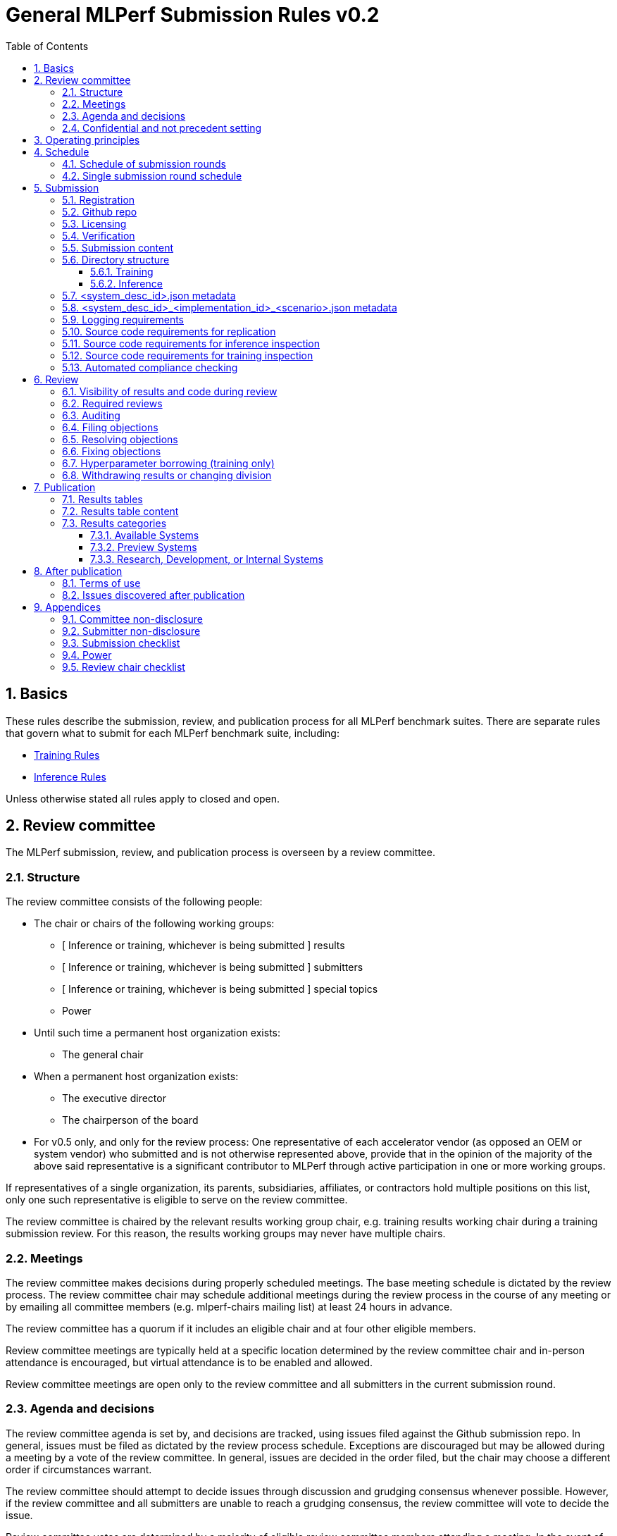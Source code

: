 :toc:
:toclevels: 4

:sectnums:

# General MLPerf Submission Rules v0.2

:TOC:



## Basics

These rules describe the submission, review, and publication process for all MLPerf benchmark suites. There are separate rules that govern what to submit for each MLPerf benchmark suite, including:

* https://github.com/mlperf/training_policies/blob/master/training_rules.adoc[Training Rules]

* https://github.com/mlperf/inference_policies/blob/master/inference_rules.adoc[Inference Rules]

Unless otherwise stated all rules apply to closed and open.

## Review committee

The MLPerf submission, review, and publication process is overseen by a review committee. 


### Structure

The review committee consists of the following people:



*   The chair or chairs of the following working groups:
    **   [ Inference or training, whichever is being submitted ] results
    **   [ Inference or training, whichever is being submitted ] submitters
    **   [ Inference or training, whichever is being submitted ] special topics
    **   Power
*   Until such time a permanent host organization exists:
    **   The general chair
*   When a permanent host organization exists:
    **   The executive director
    **   The chairperson of the board
*   For v0.5 only, and only for the review process: One representative of each accelerator vendor (as opposed an OEM or system vendor) who submitted and is not otherwise represented above, provide that in the opinion of the majority of the above said representative is a significant contributor to MLPerf through active participation in one or more working groups.

If representatives of a single organization, its parents, subsidiaries, affiliates, or contractors hold multiple positions on this list, only one such representative is eligible to serve on the review committee. 

The review committee is chaired by the relevant results working group chair, e.g. training results working chair during a training submission review. For this reason, the results working groups may never have multiple chairs. 


### Meetings

The review committee makes decisions during properly scheduled meetings. The base meeting schedule is dictated by the review process. The review committee chair may schedule additional meetings during the review process in the course of any meeting or by emailing all committee members (e.g. mlperf-chairs mailing list) at least 24 hours in advance.

The review committee has a quorum if it includes an eligible chair and at four other eligible members.

Review committee meetings are typically held at a specific location determined by the review committee chair and in-person attendance is encouraged, but virtual attendance is to be enabled and allowed. 

Review committee meetings are open only to the review committee and all submitters in the current submission round.


### Agenda and decisions

The review committee agenda is set by, and decisions are tracked, using issues filed against the Github submission repo. In general, issues must be filed as dictated by the review process schedule. Exceptions are discouraged but may be allowed during a meeting by a vote of the review committee. In general, issues are decided in the order filed, but the chair may choose a different order if circumstances warrant.

The review committee should attempt to decide issues through discussion and grudging consensus whenever possible. However, if the review committee and all submitters are unable to reach a grudging consensus, the review committee will vote to decide the issue.

Review committee votes are determined by a majority of eligible review committee members attending a meeting. In the event of a tie, the committee chair has the casting vote. Votes are initiated by the chair, and are cast openly and may be cast verbally or using a shared spreadsheet or other voting software.

The review committee operates on balance of interests rather than by avoiding conflict of interest. Members may cast votes on all matters, including those directly affecting benchmark submissions made by their organization, as a practical response to the fact that competitors are also on the review committee.


### Confidential and not precedent setting 

Because the submission round is confidential to the submitters, the review committee agenda, deliberations, and specific decisions are confidential and shared only with committee members and submitters for that round. The general nature of decisions may be shared outside the review process because such decisions may expose the need for rules changes. 

The private submission repo will be deleted when the next MLPerf submission repo is created, or after 90 days.

Review committee decisions do not create precedents. Instead, the decisions should be explicitly incorporated into the rules through the normal process. 


## Operating principles

MLPerf’s purpose is to produce fair and useful benchmark results.

The MLPerf review committee reserves the right to amend these rules and/or exclude submissions that conflict with this purpose with a two-thirds (rounded up) vote. For instance, if the schedule is discovered to be untenable in practice, it may be amended. If a submission is judged to be deceptive or not of interest to the community, it may be excluded. 

The role of the review process is to ensure fairness of submissions, not to litigate details in an effort to disquality competitors. For example:



*   Reviewing submitters should discuss issues with owning submitters after filing objections, and attempt to resolve the issue if possible.
*   If an objection is supported by the review committee, the objecting submitter should communicate with the owning submitter to ensure a satisfactory fix. 
*   Issues in submission that are agreed to require correction, but that do not meaningfully impact performance (less than 2% cumulative performance difference) or competitive ordering may be waived by the review committee, subject to its discretion, and with the understanding that the submitter will correct the issue in future submissions.


## Schedule

MLPerf has several submission rounds each year. Each submission round follows a detailed schedule.


### Schedule of submission rounds

The submission schedule is to be set yearly, and must be approved by both the inference and training submitters meetings. The following is the remaining 2019 submission schedule.


|===
| Submission round | Submission date
| Inference v0.5 | October 11th
|===


The following is the draft 2020 submission schedule:


|===
| Submission round | Submission date
| Training v0.7 | February 21st [tentative]
| Inference v0.7 (numbering adjusted to align, replaces v0.6) | May, first Friday [tentative]
| Training v0.8 | August, first Friday [tentative]
| Inference v0.8 | November, first Friday [tentative]
|===


### Single submission round schedule

Each submission round has the following detailed schedule, which has three major phases:



. Submission
. Review
.. Objection filing
.. Objection review
.. Objection revision
. Publication

Each of these phases is described in more detail later in this document.


|===
| Day | Meeting or deadline (all deadlines are 11:59pm San Jose unless otherwise specified)
| *Week -2* | *Presubmission*  
| Monday | 
| Tuesday | 
| Wednesday | Submitters must sign CLA and provide primary and secondary POCs with Github handles and email addresses
| Thursday | 
| Friday | Result chair/General chair creates submission repo. Gives all submitters access. Send submitter POCs test email requesting they make a test submission to confirm access.
| *Week -1* | *Presubmission*
| Monday | 
| Tuesday | 
| Wednesday | 
| Thursday | 
| Friday | All “due in advance” writeups due (e.g. for inference calibration / weight transformation [link to inference rules, example]), submit as PR to repo
(sample quantization writeup)"
|  | Receive random seed(s) for inference load generation, if applicable. [TODO remove from section 2.5 of inference doc.]
| *Week 0* | *Submission*
| Monday | 
| Tuesday | 
| Wednesday | 
| Thursday | Last opportunity to notify chair that you will not submit
| Friday
[ TODO: consider Thursday for v0.6+] | 1:00pm San Jose: Human readable results due by email to designated coordinator"
|  | 1:30pm San Jose: Human readable results summary distributed by designated coordinator
| *Week 1* | *Review: objection filing*
| Monday | Begin drafting neutral press release [general chair until org, then executive director]
| Tuesday | Review committee meeting, discuss objections
| Wednesday | 
| Thursday | Review committee meeting, discuss objections
| Friday | Objections due in Github, audit results due in GitHub for open and closed
| *Week 2* | Review: objection review* 
| Monday | Submitter response to objections [ For v0.5 folks in Israel have two extra days to respond, and their issues are delayed to 2nd meeting.]
| Tuesday | Review committee meeting, makes easy decisions and requests information about difficult ones.
| Wednesday | Requested information due
|  | Distribute neutral press release for comment by [general chair until org, then executive director]
| Thursday | Review committee meeting, makes any remaining decisions
| Friday | 
| *Week 3* | *Review: objection revision*
| Monday | 
| Tuesday | Review committee meeting, discusses any fixes
| Wednesday | Final code due
| Thursday | Review committee meeting, decides to approve/reject fixes if required
|  | Approve final draft of press release"
| Friday | 1:00pm San Jose: Final results in human readable form due, opportunity to withdraw
|  | 1:30pm San Jose: Human readable results summary distributed by chair
| *Week 4* | *Publication*
| Monday | Press and analyst pre-briefings allowed under embargo, all briefings to include neutral press release
|  | 1:00pm San Jose: Draft of results page available for comment
| Tuesday | 1:00pm San Jose: Corrections to results page due
|  | 5:00pm San Jose: Results page and press release live on staging site
| Wednesday | 10:00am San Jose: results and PR public, press embargo ends
|===

## Submission 

The submission process defines how to submit code and results for review and eventual publication.


### Registration

Submitters must register with the submitters working group and begin attending meetings at least **eight weeks before the deadline. **In order to register, a submitter or their org must sign the relevant CLA and provide primary and secondary github handles and primary and secondary POC email address.


### Github repo

MLPerf will provide a private Github repository for submissions. Each submitter will submit one or more pull requests containing their submission to the appropriate Github repo before the submission deadline. Pull requests may be amended up until the deadline. 


### Licensing

All submissions of code must be made under the MLPerf CLA, which is temporarily the Google open source CLA. Per the CLA, all submissions of code will be Apache 2 compatible. Third party libraries need not be Apache 2 licensed.

### Verification

A submission must pass the package checker script and the result summarizer script must be capable of extracting the correct results. Specifically, the following commands must not generate errors: 

----
python3 -m mlperf_logging.package_checker <YOUR SUBMISSION_FOLDER> training 0.7.0
python3 -m mlperf_logging.result_summarizer <YOUR SUBMISSION_FOLDER> training 0.7.0
----

### Submission content

A submission must contain the following:



*   Metadata for the systems under test
*   Code that implements the benchmarks
*   Metadata that describes each system-implementation combination tested
*   Scripts that setup and execute each system-implementation tested
*   Result logs for each system-implementation tested


### Directory structure

A submission is for one code base for the benchmarks submitted. An org may make multiple submissions. A submission should take the form of a directory with the following structure. The structure must be followed regardless of the actual location of the actual code, e.g. in the MLPerf repo or an external code host site. 


#### Training

* <submitting_organization>/
** systems/
*** <system_desc_id>.json
** benchmarks/
*** <benchmark_name per reference>/ [TODO: rename the reference directories]
**** implementations/
***** <implementation_id>/
****** <arbitrary stuff>
***** <system_desc_id>/
****** <system_desc_id>_<implementation_id>.json
****** README.md
****** setup.sh (one-time configuration script)
****** init_datasets.sh (one-time dataset init script)
****** run_and_time.sh (run the benchmark and produce a result)
** results/
*** <system_desc_id>/
**** <benchmark>/
***** result_<i>.txt   # log file

System names and implementation names may be arbitrary. 

Training benchmark directory names must be one of  { **resnet, ssd, maskrcnn, transformer, gnmt, ncf, minigo **}.


#### Inference

* <submitting_organization>/
** systems/
*** <system_desc_id>.json   # combines hardware and software stack information
** code/
*** <benchmark_name per reference>/ 
**** <implementation_id>/
***** <Code interface with loadgen and other arbitrary stuff>
** measurements/		
*** <system_desc_id>/
**** <benchmark>/
***** <scenario>
****** <system_desc_id>_<implementation_id>_<scenario>.json
****** README.md
****** user.conf
****** mlperf.conf
****** calibration_process.adoc
** results/
*** <system_desc_id>/
**** <benchmark>/
***** <scenario>
****** performance/
******* run_x/  # 1 run for single stream and offline, 5 otherwise 
******** mlperf_log_summary.txt
******** mlperf_log_detail.txt
******** mlperf_log_trace.json
****** accuracy/   
******** mlperf_log_accuracy.json
*** compliance_checker_log.txt
* audit/
** <system_desc_id>/
*** <benchmark>/
**** <scenario>
***** <test_id>
****** performance/
******* run_1/ # 1 run for every scenario
******** mlperf_log_summary.txt
******** mlperf_log_detail.txt
****** accuracy/
******* mlperf_log_accuracy.json
****** <verify_performance.py stdout>
****** <verify_accuracy.py stdout>


System names and implementation names may be arbitrary. 

Inference benchmark directory names must be one of  { **mobilenet, ssd-small, resnet, ssd-large, gnmt **}.

Here is the list of mandatory files for all submissions in any division/category. However, your submission should still include all software information and related information for results replication. 


*   mlperf_log_summary.txt
*   mlperf_log_detail.txt
*   mlperf_log_trace.json
*   Mlperf_log_accuracy.json [ TODO: handle differently in v0.6?]
*   user.conf
*   calibration or weight transformation related code if the original MLPerf models are not used
*   actual models if the models are not deterministically generated
*   READMEs to enable users to replicate performance results
*   code which interfaces with the loadgen 
*   <system_desc_id>_<implementation_id>_<scenario>.json
*   <system_desc_id>.json
*   compliance_checker_log.txt


### <system_desc_id>.json metadata

The file <system_desc_id>.json should contain the following metadata describing the system:
|===
| Field | Meaningful response required | Cloud example | On-premise example1 | On-premise example2
| submitter | Yes | Google | David Kanter | David Kanter
| division | Yes | closed | Closed | Open
| status | Yes | available | available | available
|  |  |  |  |
| system_name | Yes | tpu-v3 | 8ball | 8ball
| number_of_nodes | Yes | 1 | 1 | 1
| host_processors_per_node | Yes | 1 | 2 | 2
| host_processor_model_name | Yes | Intel Skylake | Intel Xeon Platinum 8164 | Intel Xeon Platinum 8164 
| host_processor_core_count | Yes, or vcpu |  | 26 | 26
| host_processor_vcpu_count | Yes, or core | 96 | |
| host_processor_frequency |  |  | 2000MHz | 2000MHz
| host_processor_caches |  |  | L1: 32KB I + 32KB D per core, L2: 1MB I+D per core, L3: 37.75MB I+D per chip | L1: 32KB I + 32KB D per core, L2: 1MB I+D per core, L3: 37.75MB I+D per chip
| host_processor_interconnect |  |  | 3x 10.6GT/s UPI | 3x 10.6GT/s UPI
| host_memory_capacity | Yes | 128GB | 384GB | 384GB
| host_storage_type | Yes | SSD | SSD | SSD
| host_storage_capacity | Yes | 1 200 GB + 1 50 GB | 800GB | 800GB
| host_networking |  |  | N/A | N/A
| host_networking_topology |  |  | N/A | N/A
| host_memory_configuration |  |  | 12 x 32GB 2Rx4 PC4-2666V-R | 12 x 32GB 2Rx4 PC4-2666V-R
| accelerators_per_node | Yes | 16 | 4 | 4
| accelerator_model_name | Yes | tpu-v3 | Nvidia Tesla V100 | Nvidia Tesla V100
| accelerator_host_interconnect |  |  | PCIe 3.0 x16 | PCIe 3.0 x16
| accelerator_frequency |  |  | 1230MHz | 1230MHz 
| accelerator_on-chip_memories |  |  | L1: 80x 128KB, L2: 6MB per chip | L1: 80x 128KB, L2: 6MB per chip 
| accelerator_memory_configuration | Yes | HBM | HBM2 | HBM2
| accelerator_memory_capacity | Yes | 32 GB | 32GB | 32GB
| accelerator_interconnect |  |  | 6x 25GT/s NVLink | 6x 25GT/s NVLink
| accelerator_interconnect_topology |  |  | Direct | Mesh
| cooling |  |  | Liquid | Air-cooled
| hw_notes |  |  | I overclocked it! | Miscellaneous notes
|  |  |  | | 
| framework | Yes | TensorFlow 1.14 commit hash = faf9db515c4bf550daacc1c3a22fedf3ff5dde63 | PyTorch, NGC19.05 | PyTorch, NGC19.05
| other_software_stack | Yes | TPU stack 1.14.1.dev20190518, python 3.6, sacrebleu 1.2.11 | cuda 10.2.0.163, cudnn 7.6.0.64, cublas 10.2.0.163, gcc 5.4.0 | cuda 10.2.0.163, cudnn 7.6.0.64, cublas 10.2.0.163, gcc 5.4.0 
| operating_system | Yes | Ubuntu 16.04 | Ubuntu 18.04.1 LTS | Ubuntu 18.04.1 LTS
| sw_notes |  |  | extra notes here | extra notes here
|===


### <system_desc_id>_<implementation_id>_<scenario>.json metadata

The file <system_desc_id>_<implementation_id>.json should metadata describing use of the specified implementation on the specified system.


|===
| Field | Meaningful response required | DK_Example_1 | DK_Example_2
| Starting weights filename? | Yes | https://zenodo.org/record/2269307/files/mobilenet_v1_1.0_224.tgz | https://zenodo.org/record/2269307/files/mobilenet_v1_1.0_224.tgz
| Weight transformations? | Yes | No | Yes (URL_to_calibration_writeup)
| Weight data type(s) | Yes | fp32 | bf16
| Input data type(s) | Yes | fp32 | bf16
| Retraining | Yes | No | Yes (URL_to_writeup)
|===


### Logging requirements

For Training, the results logs must be verified and stamped by the training log verification script [TODO log]. The easiest way to produce such a log is to use the 

For Inference, the results logs must have been produced by the [standard load generator](https://github.com/mlperf/inference/tree/master/loadgen). Power information may be appended using the standard power information appending script [TODO link or remove].


### Source code requirements for replication

The following section applies to all submissions in all divisions.

The source code must be sufficient to reproduce the results of the submission, given all source components specified. Any software component that would be required to substantially reproduce the submission must be uniquely identified using one of the following methods:


|===
| Software Component | Possible methods for replication | Considered “Available” for Category purposes (see later section)
| Source code or binary included in the submission repo | --- | Yes
| Depends only on public Github repo | Commit hash or tag | Yes
| Depends only on public Github repo plus one or more PRs | Commit hash or tag, and PR number(s) | Yes
| Depends only on an available binary (could be free to download or for purchase / customers only) | Name and version, or url | Yes, if the binary is a Beta or Production release
| Depends on private source code from an internal source control system | Unique source identifier [i.e., gitlab hash, p4 CL, etc] | No
| Private binary | Checksum | No
|===


### Source code requirements for inference inspection

The following section applies to all submissions in the Closed division. We encourage Open division submissions to be as transparent as possible. We will re-examine in v0.6.

For inference, the source code, pseudo-code, or prose description must be sufficient to determine:



*   The connection to the loadgen
*   Preprocessing
*   The architecture of the model, and the operations performed
*   Weights (please notify results chair if > 2 GB combined)
*   Weight transformations
**   If weight transformations are non-deterministic, then any randomness seeds used must be included in the submission.

For the inference server scenario, the source code, pseudo-code, or prose must be sufficient to determine:



*   Online batching, meaning how the server batches queries for processing


### Source code requirements for training inspection

For training, the source code must be sufficient to verify all aspects of a Closed submission including but not limited to:
* Data preprocessing
* Data traversal order
* Model 
* Model initialization
* Optimizer used
* Hyperparameters used
* Evaluation frequency
* Evaluation method

This requirement applies even to Open submissions, though the aspects do not need to match the reference.

### Automated compliance checking

Submitters must run the automated compliance checker to verify that their submission contains all content organized and formatted as described. Submission of the output of the compliance checker is required.


## Review


### Visibility of results and code during review

During the review process, only certain groups are allowed to inspect results and code. 


|===
| Group | Can Inspect
| Review committee | All results, all code
| Submitters | All results, all code
| Public | No results, no code
|===

### Required reviews

Each submitter is required to review at least one other submission. Required reviews are assigned as follows:

. Stack rank submissions by number of results.
. Assign reviewers in pairs walking down the stack rank
. If an odd number of reviewers, the bottom 3 in the stack rank will review each other.

### Auditing

TBD


### Filing objections

Submitters must officially file objections to other submitter’s code by creating a GitHub issue prior to the “Filing objections” deadline that cites the offending lines, the rules section violated, and, if pertinent, corresponding lines of the reference implementation that are not equivalent.

Each submitter must file objections with a “by <org>” tag and a “against <org>” tag. Multiple organizations may append their “by <org>” to an existing objection if desired. If an objector comes to believe the objection is in error they may remove their “by <org>” tag. All objections with no “by <org>” tags at the end of the filing deadline will be closed.

Submitters should file an objection, then discuss with the submitter to verify if the objection is correct. Following filing of an issue but before resolution, both objecting submitter and owning submitter may add comments to help the review committee understand the problem. 

If the owning submitter acknowledges the problem, they may append the “fix_required” tag and begin to fix the issue.


### Resolving objections

The review committee will review each objection, and either establish consensus or vote. If the committee votes to support an objection, it will provide some basic guidance on an acceptable fix and append the “fix_required” tag. If the committee votes against an objection, it will close the issue.


### Fixing objections

Code should be updated via a pull request prior to the “fixing objections” deadline. Following submission of all fixes, the objecting submitter should confirm that the objection has been addressed with the objector(s) and ask them to remove their “by <org> tags.

If the objector is not satisfied by the fix, then the review committee will decide the issue at its final review meeting. The review committee may vote to accept a fix and close the issue, or reject a fix and request the submission be moved to open or withdrawn. 


### Hyperparameter borrowing (training only)

Hyperparameters may be updated in accordance with the training rules prior to the final code due date.


### Withdrawing results or changing division

Anytime up until the final human readable deadline, an entry may be withdrawn by amending the pull request. Alternatively, an entry may be voluntarily moved from the closed division to the open division.


## Publication 

MLPerf will publish all results simultaneously via an update to the results page. After publication, code and results are public and free for use under the MLPerf Terms of Use.


### Results tables

There will be two results table published, one for Closed and one for Open.


### Results table content

Each results table will contain the following information: 


|===
| Field | Description
| TBD | TBD
|===


### Results categories

Results will be divided into categories based on the availability of the hardware and software components


|===
| Category | Hardware | Software
| Available in cloud | Available for rent in the cloud | Available
| Available on premise | Available for purchase | Available
| Preview | Must be available for rent or purchase in time for the next submission or within 180 days whichever is longer | Available except for software required to support substantially new hardware
| Research, Development, or Internal | Does not meet the above requirements | Does not meet the above requirements
|===


#### Available Systems

_Available_ cloud systems must (1) have available pricing (either publicly advertised or available by request), (2) have been rented by at least one third party, (3) have public evidence of availability (web page saying product is available, statement by company, etc), and (4) be “reasonably available” for rent by additional third parties by the submission date. 

An on-premise system is _Available_ if all of its components that substantially determine ML performance are _Available_ either individually or in aggregate (development boards that meet the substantially determine clause are allowed). An _Available_ component or system must (1) have available pricing (either publicly advertised or available by request), (2) have been shipped to at least one third party, (3) have public evidence of availability (web page saying product is available, statement by company, etc), and (4) be “reasonably available” for purchase by additional third parties by the submission date.  In addition, submissions for on-premise systems must describe the system and its components in sufficient detail to enable third parties to build a similar system. 

In both cases, “reasonably available” means:



1. Supply and lead times are appropriate for system scale, i.e. on-demand and in quantity for the smallest systems and a few months and with limited supply for the largest systems.
2. Access to rent or purchase may be subject to conditions that are common to generally available products (such as financial qualifications, size of customer, support burden, export restrictions, etc.) but is not otherwise restricted (i.e. no “early access” approval requirements).

However, it is allowed for the qualifying pre-submission rentals/purchases to have been made with restrictions such as “early access” approval.

_Available_ systems must use an _Available_ software stack. A software stack consists of the set of software components that substantially determine ML performance but are not in the uploaded source code. For instance, for training this includes at a minimum any required ML framework (e.g. TensorFlow, pyTorch) and ML accelerator library (e.g. cuDNN, MKL). An _Available_ software stack consists of only _Available_ software components.

An Available software component must be well supported for general use. For open source software, you must base the software on any commit in an "official" repo plus a PR to support a particular architecture. For binaries, the binary must be made available as release, or as a "beta" release with the requirement that optimizations will be included in a future "official" release. The beta must be made available to customers as a clear part of the release sequence. The software must be available at the time of submission.


#### Preview Systems

A _Preview_ system is a system which will meet the requirements of an _Available_ system within 180 days of the submission date, or by the next MLPerf submission date, whichever is more, and which the submitter commits to submitting as an _Available_ system by that time. If it is not submitted in that submission round with equal or better performance (allowing for noise), the _Preview_ submission will be marked as invalid. Systems are exempt from this requirement if the submitted benchmarks are retired or changed to such a degree as no longer reasonably runnable on that system.

 

If a _Preview_ system contains a newly developed hardware component (e.g. a new ML accelerator) that is a substantial contributor to the determination of ML performance, then for that submission only, the “Available software stack” requirement is waived for software that is necessary to support that component. Otherwise, _Preview_ systems must meet the same _Available_ software stack requirements as an _Available_ system. For example, the first shipping version of a new accelerator need not meet the _Available _software stack requirements, but subsequent SKUs of that accelerator are not considered newly developed, and must meet _Available_ software stack requirements.


#### Research, Development, or Internal Systems

A research, development, or internal (RDI) component  does not meet the requirements for an available or preview component. An RDI system is a system containing one or more RDI components. The RDI components may not be submitted as _Available_ components  until the submission cycle after next or 181 days whichever is longer


## After publication


### Terms of use

Any use of published results in connection with the MLPerf trademark must follow the [terms of use.](https://github.com/mlperf/training_policies/blob/master/TERMS%20OF%20USE.md)


### Issues discovered after publication

If a substantial issue (>5% cumulative change) with a closed division result is discovered after publication and confirmed by the review committee, the result may be fixed if possible in a two week timeframe, otherwise moved to the open division if possible, or marked non-compliant if necessary.


## Appendices

The appendices contain additional information.


### Committee non-disclosure

This section in progress [TODO].


### Submitter non-disclosure

This section in progress [TODO].


### Submission checklist

This section in progress [TODO].


### Power

This section in progress [TODO].


### Review chair checklist

This section in progress [TODO].


|===
| Day | Meeting or deadline (all deadlines are 11:59pm San Jose unless otherwise specified)
| *Week -2* | *Presubmission* 
| Monday |
| Tuesday |
| Wednesday | Submitters must sign CLA and provide primary and secondary POCs with Github handles and email addresses
| Thursday |
| Friday | Result chair/General chair creates submission repo. Gives all submitters access. Send submitter POCs test email requesting they make a test submission to confirm access. 
| *Week -1* | *Presubmission* 
| Monday |
| Tuesday |
| Wednesday | 
| Thursday |
| Friday | All “due in advance” writeups due, submit as PR to repo
| *Week 0* | *Submission* 
| Monday |
| Tuesday |
| Wednesday | 
| Thursday |
| Friday | 1:00pm San Jose: Human readable results due by email to designated coordinator 
| | 1:30pm San Jose: Code due, submit as PR to repo 
| | 1:30pm San Jose: Human readable results summary distributed by designated coordinator
| *Week 1* | *Review: objection filing*
| Monday | Begin drafting neutral press release [general chair until org, then executive director]
| Tuesday | Review committee meeting, discuss objections
| Wednesday |
| Thursday | Review committee meeting, discuss objections
| Friday | Objections due in Github
| *Week 2* | *Review: objection review*
| Monday | Submitter response to objections
| Tuesday | Review committee meeting, makes easy decisions and requests information about difficult ones
| Wednesday | Requested information due 
| | Distribute neutral press release for comment by [general chair until org, then executive director]
| Thursday | Review committee meeting, makes any remaining decisions
| Friday | 
| *Week 3* | *Review: objection revision*
| Monday | 
| Tuesday | Review committee meeting, discusses any fixes
| Wednesday | Final code due
| Thursday | Review committee meeting, decides to approve/reject fixes if required 
| | Approve final draft of press release
| Friday | 1:00pm San Jose: Final results in human readable form due, opportunity to withdraw
| | 1:30pm San Jose: Human readable results summary distributed by chair
| *Week 4* | *Publication*
| Monday | Press and analyst pre-briefings allowed under embargo, all briefings to include neutral press release 
| | 1:00pm San Jose: Draft of results page available for comment
| Tuesday | 1:00pm San Jose: Corrections to results page due 
| | 5:00pm San Jose: Results page and press release live on staging site
| Wednesday | 10:00am San Jose: results and PR public, press embargo ends
|===
